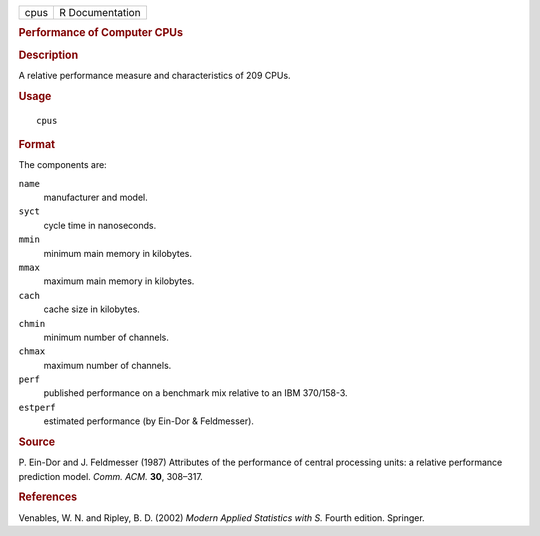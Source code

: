 .. container::

   .. container::

      ==== ===============
      cpus R Documentation
      ==== ===============

      .. rubric:: Performance of Computer CPUs
         :name: performance-of-computer-cpus

      .. rubric:: Description
         :name: description

      A relative performance measure and characteristics of 209 CPUs.

      .. rubric:: Usage
         :name: usage

      ::

         cpus

      .. rubric:: Format
         :name: format

      The components are:

      ``name``
         manufacturer and model.

      ``syct``
         cycle time in nanoseconds.

      ``mmin``
         minimum main memory in kilobytes.

      ``mmax``
         maximum main memory in kilobytes.

      ``cach``
         cache size in kilobytes.

      ``chmin``
         minimum number of channels.

      ``chmax``
         maximum number of channels.

      ``perf``
         published performance on a benchmark mix relative to an IBM
         370/158-3.

      ``estperf``
         estimated performance (by Ein-Dor & Feldmesser).

      .. rubric:: Source
         :name: source

      P. Ein-Dor and J. Feldmesser (1987) Attributes of the performance
      of central processing units: a relative performance prediction
      model. *Comm. ACM.* **30**, 308–317.

      .. rubric:: References
         :name: references

      Venables, W. N. and Ripley, B. D. (2002) *Modern Applied
      Statistics with S.* Fourth edition. Springer.
